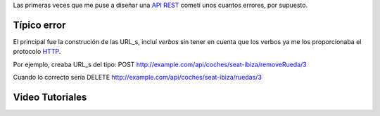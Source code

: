 .. title: REST
.. slug: rest-urls
.. date: 2014/04/24 17:50:00
.. tags: draft
.. link:
.. description: Un capa que facilita el uso de los mutex de pthread en C++98 y una mejor solución en C++11_
.. type: text

Las primeras veces que me puse a diseñar una API_ REST_ cometí unos cuantos errores, por supuesto.

Típico error
============

El principal fue la construción de las URL_s, incluí *verbos* sin tener en cuenta que los verbos ya me los proporcionaba el protocolo HTTP_.

Por ejemplo, creaba URL_s del tipo:
POST	http://example.com/api/coches/seat-ibiza/removeRueda/3

Cuando lo correcto sería
DELETE	http://example.com/api/coches/seat-ibiza/ruedas/3


Video Tutoriales
================

.. youtube:: NjpKwiRORI4
.. youtube:: gYKJqUZXuBw

.. _API: https://es.wikipedia.org/wiki/Interfaz_de_programaci%C3%B3n_de_aplicaciones
.. _REST: https://es.wikipedia.org/wiki/Representational_State_Transfer
.. _URL: https://es.wikipedia.org/wiki/Localizador_de_recursos_uniforme
.. _HTTP: https://es.wikipedia.org/wiki/Hypertext_Transfer_Protocol
